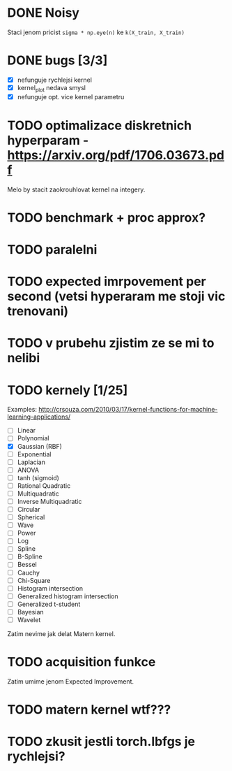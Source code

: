 * DONE Noisy

  Staci jenom pricist ~sigma * np.eye(n)~ ke ~k(X_train, X_train)~

* DONE bugs [3/3]

  - [X] nefunguje rychlejsi kernel
  - [X] kernel_plot nedava smysl
  - [X] nefunguje opt. vice kernel parametru

* TODO optimalizace diskretnich hyperparam - https://arxiv.org/pdf/1706.03673.pdf

  Melo by stacit zaokrouhlovat kernel na integery.

* TODO benchmark + proc approx?

* TODO paralelni

* TODO expected imrpovement per second (vetsi hyperaram me stoji vic trenovani)

* TODO v prubehu zjistim ze se mi to nelibi

* TODO kernely [1/25]

  Examples: http://crsouza.com/2010/03/17/kernel-functions-for-machine-learning-applications/

  - [ ] Linear
  - [ ] Polynomial
  - [X] Gaussian (RBF)
  - [ ] Exponential
  - [ ] Laplacian
  - [ ] ANOVA
  - [ ] tanh (sigmoid)
  - [ ] Rational Quadratic
  - [ ] Multiquadratic
  - [ ] Inverse Multiquadratic
  - [ ] Circular
  - [ ] Spherical
  - [ ] Wave
  - [ ] Power
  - [ ] Log
  - [ ] Spline
  - [ ] B-Spline
  - [ ] Bessel
  - [ ] Cauchy
  - [ ] Chi-Square
  - [ ] Histogram intersection
  - [ ] Generalized histogram intersection
  - [ ] Generalized t-student
  - [ ] Bayesian
  - [ ] Wavelet

  Zatim nevime jak delat Matern kernel.

* TODO acquisition funkce

  Zatim umime jenom Expected Improvement.

* TODO matern kernel wtf???

* TODO zkusit jestli torch.lbfgs je rychlejsi?
